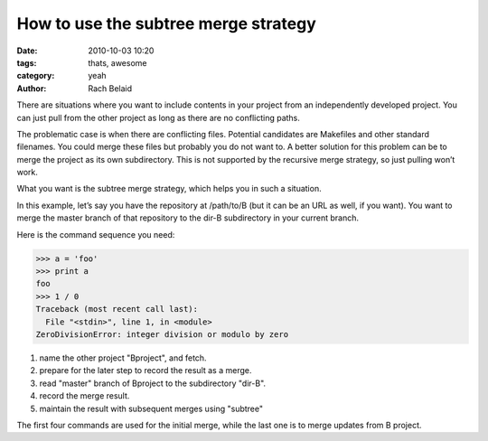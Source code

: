 How to use the subtree merge strategy
#####################################

:date: 2010-10-03 10:20
:tags: thats, awesome
:category: yeah
:author: Rach Belaid

There are situations where you want to include contents in your project from an independently developed project. You can just pull from the other project as long as there are no conflicting paths.

The problematic case is when there are conflicting files. Potential candidates are Makefiles and other standard filenames. You could merge these files but probably you do not want to. A better solution for this problem can be to merge the project as its own subdirectory. This is not supported by the recursive merge strategy, so just pulling won’t work.

What you want is the subtree merge strategy, which helps you in such a situation.

In this example, let’s say you have the repository at /path/to/B (but it can be an URL as well, if you want). You want to merge the master branch of that repository to the dir-B subdirectory in your current branch.

Here is the command sequence you need: 

.. code-block:: none
   :linenos:

   $ git remote add -f Bproject /path/to/B
   $ git merge -s ours --no-commit Bproject/master
   $ git read-tree --prefix=dir-B/ -u Bproject/master #3
   $ git commit -m "Merge B project as our subdirectory" #4
   $ git pull -s subtree Bproject master #5

.. code-block:: pycon

   >>> a = 'foo'
   >>> print a
   foo
   >>> 1 / 0
   Traceback (most recent call last):
     File "<stdin>", line 1, in <module>
   ZeroDivisionError: integer division or modulo by zero


1. name the other project "Bproject", and fetch.

2. prepare for the later step to record the result as a merge.

3. read "master" branch of Bproject to the subdirectory "dir-B".

4. record the merge result.

5.  maintain the result with subsequent merges using "subtree"

The first four commands are used for the initial merge, while the last one is to merge updates from B project.
